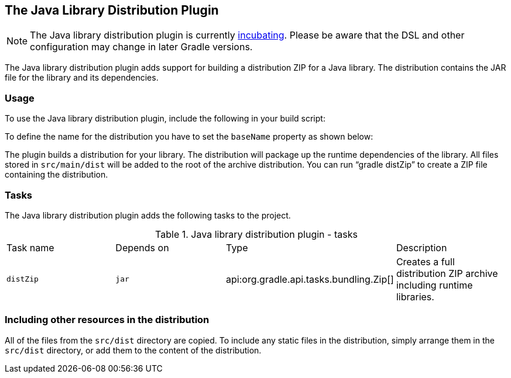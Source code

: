 // Copyright 2017 the original author or authors.
//
// Licensed under the Apache License, Version 2.0 (the "License");
// you may not use this file except in compliance with the License.
// You may obtain a copy of the License at
//
//      http://www.apache.org/licenses/LICENSE-2.0
//
// Unless required by applicable law or agreed to in writing, software
// distributed under the License is distributed on an "AS IS" BASIS,
// WITHOUT WARRANTIES OR CONDITIONS OF ANY KIND, either express or implied.
// See the License for the specific language governing permissions and
// limitations under the License.

[[javaLibraryDistribution_plugin]]
== The Java Library Distribution Plugin

NOTE:  The Java library distribution plugin is currently <<feature_lifecycle,incubating>>. Please be aware that the DSL and other configuration may change in later Gradle versions. 

The Java library distribution plugin adds support for building a distribution ZIP for a Java library. The distribution contains the JAR file for the library and its dependencies.


[[sec:java_library_distribution_usage]]
=== Usage

To use the Java library distribution plugin, include the following in your build script:

++++
<sample id="usejavaLibraryPlugin" dir="userguide/javaLibraryDistribution" title="Using the Java library distribution plugin">
            <sourcefile file="build.gradle" snippet="use-plugin"/>
        </sample>
++++

To define the name for the distribution you have to set the `baseName` property as shown below:

++++
<sample id="useApplicationPlugin" dir="userguide/javaLibraryDistribution" title="Configure the distribution name">
            <sourcefile file="build.gradle" snippet="name-conf"/>
        </sample>
++++

The plugin builds a distribution for your library. The distribution will package up the runtime dependencies of the library. All files stored in `src/main/dist` will be added to the root of the archive distribution. You can run “[userinput]#gradle distZip#” to create a ZIP file containing the distribution.

[[sec:java_library_distribution_tasks]]
=== Tasks

The Java library distribution plugin adds the following tasks to the project.

.Java library distribution plugin - tasks
[cols="a,a,a,a"]
|===
| Task name
| Depends on
| Type
| Description

| `distZip`
| `jar`
| api:org.gradle.api.tasks.bundling.Zip[]
| Creates a full distribution ZIP archive including runtime libraries.
|===


[[java_library_distribution_resources]]
=== Including other resources in the distribution

All of the files from the `src/dist` directory are copied. To include any static files in the distribution, simply arrange them in the `src/dist` directory, or add them to the content of the distribution.

++++
<sample id="includeTaskOutputInApplicationDistribution" dir="userguide/javaLibraryDistribution" title="Include files in the distribution">
            <sourcefile file="build.gradle" snippet="custom-distribution"/>
        </sample>
++++
